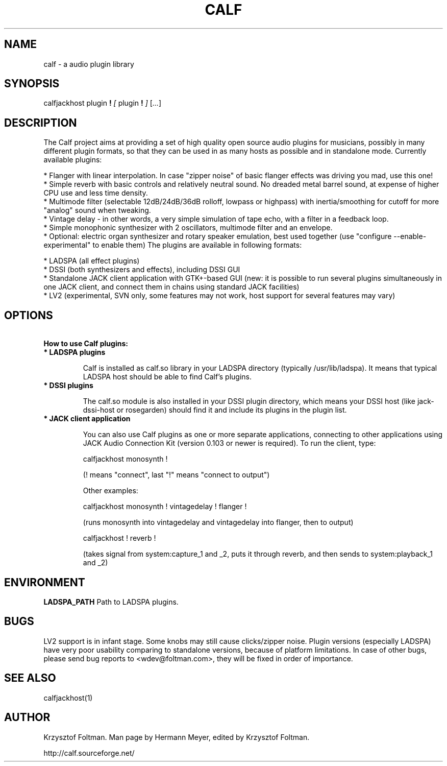 .TH CALF 7 2008-02-09
.SH NAME
calf \- a audio plugin library
.SH SYNOPSIS
calfjackhost
plugin
.B  !
.IR [ \ plugin
.B !
.IR ]
.RI [ ... ]
.br
.SH DESCRIPTION
 The Calf project aims at providing a set of high quality open source audio plugins for musicians, possibly in many different plugin formats, so that they can be used in as many hosts as possible and in standalone mode.
Currently available plugins:

    * Flanger with linear interpolation. In case "zipper noise" of basic flanger effects was driving you mad, use this one!
    * Simple reverb with basic controls and relatively neutral sound. No dreaded metal barrel sound, at expense of higher CPU use and less time density.
    * Multimode filter (selectable 12dB/24dB/36dB rolloff, lowpass or highpass) with inertia/smoothing for cutoff for more "analog" sound when tweaking.
    * Vintage delay - in other words, a very simple simulation of tape echo, with a filter in a feedback loop.
    * Simple monophonic synthesizer with 2 oscillators, multimode filter and an envelope.
    * Optional: electric organ synthesizer and rotary speaker emulation, best used together (use "configure --enable-experimental" to enable them)
The plugins are available in following formats:

    * LADSPA (all effect plugins)
    * DSSI (both synthesizers and effects), including DSSI GUI
    * Standalone JACK client application with GTK+-based GUI (new: it is possible to run several plugins simultaneously in one JACK client, and connect them in chains using standard JACK facilities)
    * LV2 (experimental, SVN only, some features may not work, host support for several features may vary)
.SH OPTIONS
.TP
.B \ How to use Calf plugins:

.TP
.B \ * LADSPA plugins

Calf is installed as calf.so library in your LADSPA directory (typically
/usr/lib/ladspa). It means that typical LADSPA host should be able to find
Calf's plugins.

.TP
.B \ * DSSI plugins

The calf.so module is also installed in your DSSI plugin directory, which
means your DSSI host (like jack-dssi-host or rosegarden) should find it and
include its plugins in the plugin list. 

.TP
.B \ * JACK client application

You can also use Calf plugins as one or more separate applications, connecting
to other applications using JACK Audio Connection Kit (version 0.103 or newer
is required). To run the client, type:

        calfjackhost monosynth !

(! means "connect", last "!" means "connect to output")

Other examples:

        calfjackhost monosynth ! vintagedelay ! flanger !

(runs monosynth into vintagedelay and vintagedelay into flanger, then to
output)

        calfjackhost ! reverb !

(takes signal from system:capture_1 and _2, puts it through reverb, and then
sends to system:playback_1 and _2)

.SH ENVIRONMENT
.B LADSPA_PATH
Path to LADSPA plugins.

.SH BUGS
LV2 support is in infant stage. Some knobs may still cause clicks/zipper noise. Plugin versions (especially LADSPA) have very poor usability comparing to standalone versions, 
because of platform limitations. In case of other bugs, please send bug reports to <wdev@foltman.com>, they will be fixed in order of importance.

.SH SEE ALSO
calfjackhost(1)

.SH AUTHOR
Krzysztof Foltman. Man page by Hermann Meyer, edited by Krzysztof Foltman.

.br
http://calf.sourceforge.net/
